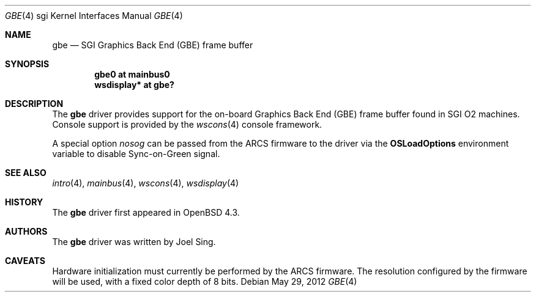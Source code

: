 .\"     $OpenBSD: gbe.4,v 1.8 2012/05/29 17:38:39 mikeb Exp $
.\"
.\" Copyright (c) 2007, 2009, Joel Sing <jsing@openbsd.org>
.\"
.\" Permission to use, copy, modify, and distribute this software for any
.\" purpose with or without fee is hereby granted, provided that the above
.\" copyright notice and this permission notice appear in all copies.
.\"
.\" THE SOFTWARE IS PROVIDED "AS IS" AND THE AUTHOR DISCLAIMS ALL WARRANTIES
.\" WITH REGARD TO THIS SOFTWARE INCLUDING ALL IMPLIED WARRANTIES OF
.\" MERCHANTABILITY AND FITNESS. IN NO EVENT SHALL THE AUTHOR BE LIABLE FOR
.\" ANY SPECIAL, DIRECT, INDIRECT, OR CONSEQUENTIAL DAMAGES OR ANY DAMAGES
.\" WHATSOEVER RESULTING FROM LOSS OF USE, DATA OR PROFITS, WHETHER IN AN
.\" ACTION OF CONTRACT, NEGLIGENCE OR OTHER TORTIOUS ACTION, ARISING OUT OF
.\" OR IN CONNECTION WITH THE USE OR PERFORMANCE OF THIS SOFTWARE.
.\"
.Dd $Mdocdate: May 29 2012 $
.Dt GBE 4 sgi
.Os
.Sh NAME
.Nm gbe
.Nd SGI Graphics Back End (GBE) frame buffer
.Sh SYNOPSIS
.Cd "gbe0 at mainbus0"
.Cd "wsdisplay* at gbe?"
.Sh DESCRIPTION
The
.Nm
driver provides support for the on-board Graphics Back End (GBE) frame
buffer found in SGI
.Tn O2
machines.
Console support is provided by the
.Xr wscons 4
console framework.
.Pp
A special option
.Em nosog
can be passed from the ARCS firmware to the driver
via the
.Sy OSLoadOptions
environment variable to disable Sync-on-Green signal.
.Sh SEE ALSO
.Xr intro 4 ,
.Xr mainbus 4 ,
.Xr wscons 4 ,
.Xr wsdisplay 4
.Sh HISTORY
The
.Nm
driver first appeared in
.Ox 4.3 .
.Sh AUTHORS
The
.Nm
driver was written by
.An Joel Sing .
.Sh CAVEATS
Hardware initialization must currently be performed by the ARCS firmware.
The resolution configured by the firmware will be used, with a fixed
color depth of 8 bits.
